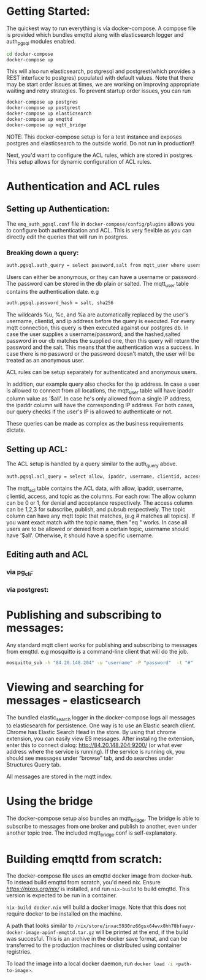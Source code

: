* Getting Started:
   The quickest way to run everything is via docker-compose. A compose file is provided which bundles emqttd along with elasticsearch logger and auth_pgsql modules enabled. 

   #+BEGIN_SRC sh
   cd docker-compose
   docker-compose up
   #+END_SRC
   
   This will also run elasticsearch, postgresql and postgrest(which provides a REST interface to postgres) populated with default values. Note that there may be start order issues at times, we are working on improving appropriate waiting and retry strategies.
   To prevent startup order issues, you can run

   #+BEGIN_SRC sh
   docker-compose up postgres
   docker-compose up postgrest
   docker-compose up elasticsearch
   docker-compose up emqttd
   docker-compose up mqtt_bridge
   #+END_SRC

   NOTE: This docker-compose setup is for a test instance and exposes postgres and elasticsearch to the outside world. Do not run in production!!
   
   Next, you'd want to configure the ACL rules, which are stored in postgres. This setup allows for dynamic configuration of ACL rules.

* Authentication and ACL rules
** Setting up Authentication:
    The src_sh{emq_auth_pgsql.conf} file in src_sh{docker-compose/config/plugins} allows you to configure both authentication and ACL.
    This is very flexible as you can directly edit the queries that will run in postgres.
    
***   Breaking down a query:
      #+BEGIN_SRC sh
      auth.pgsql.auth_query = select password,salt from mqtt_user where username = '%u' and (ipaddr = '%a' or ipaddr = '$all') and (clientid = '%c' or clientid is NULL) limit 1
      #+END_SRC
      
      Users can either be anonymous, or they can have a username or password. The password can be stored in the db plain or salted. The mqtt_user table contains the authentication date.
      e.g 
      #+BEGIN_SRC sh
      auth.pgsql.password_hash = salt, sha256
      #+END_SRC
      
      The wildcards %u, %c, and %a are automatically replaced by the user's username, clientid, and ip address before the query is executed.
      For every mqtt connection, this query is then executed against our postgres db. In case the user supplies a username/password, and the hashed,salted password in our db matches the supplied one, then this query will return the password and the salt. This means that the authentication was a success.
      In case there is no password or the password doesn't match, the user will be treated as an anonymous user.
      
      ACL rules can be setup separately for authenticated and anonymous users.

      In addition, our example query also checks for the ip address. In case a user is allowed to connect from all locations, the mqtt_user table will have ipaddr column value as '$all'. In case he's only allowed from a single IP address, the ipaddr column will have the corresponding IP address.
      For both cases, our query checks if the user's IP is allowed to authenticate or not.

      These queries can be made as complex as the business requirements dictate.

** Setting up ACL:
    
    The ACL setup is handled by a query similar to the auth_query above. 

    #+BEGIN_SRC sh
    auth.pgsql.acl_query = select allow, ipaddr, username, clientid, access, topic from mqtt_acl where ipaddr = '%a' or username = '%u' or username = '$all' or clientid = '%c
    #+END_SRC
    
    The mqtt_acl table contains the ACL data, with allow, ipaddr, username, clientid, access, and topic as the columns.
    For each row:
    The allow column can be 0 or 1, for denial and acceptance respectively.
    The access column can be 1,2,3 for subscribe, publish, and pubsub respectively.
    The topic column can have any mqtt topic that matches, (e.g # matches all topics). If you want exact match with the topic name, then "eq <<topicname>>" works.
    In case all users are to be allowed or denied from a certain topic, username should have '$all'. Otherwise, it should have a specific username.
    
** Editing auth and ACL
*** via pg_cli: 
*** via postgrest:
     
* Publishing and subscribing to messages:
  Any standard mqtt client works for publishing and subscribing to messages from emqttd.
  e.g mosquitto is a command-line client that will do the job.

  #+BEGIN_SRC sh
  mosquitto_sub -h "84.20.148.204" -u "username" -P "password"  -t "#"
  #+END_SRC
  
* Viewing and searching for messages - elasticsearch
   The bundled elastic_search logger in the docker-compose logs all messages to elasticsearch for persistence.
   One way is to use an Elastic search client. Chrome has Elastic Search Head in the store. By using that chrome extension, you can easily view ES messages. After instaling the extension, enter this to connect dialog: http://84.20.148.204:9200/ (or what ever address where the service is running). If the service is running ok, you should see messages under “browse” tab, and do searches under Structures Query tab.
   
   All messages are stored in the mqtt index.

* Using the bridge
   The docker-compose setup also bundles an mqtt_bridge. The bridge is able to subscribe to messages from one broker and publish to another, even under another topic tree.
   The included mqtt_bridge.conf is self-explanatory.

* Building emqttd from scratch:
   The docker-compose file uses an emqttd docker image from docker-hub. To instead build emqttd from scratch, you'd need nix.
   Ensure [[nix][https://nixos.org/nix/]] is installed, and run src_sh{nix-build} to build emqttd. This version is expected to be run in a container.
   
   src_sh{nix-build docker.nix} will build a docker image. Note that this does not require docker to be installed on the machine.

   A path that looks similar to src_sh{/nix/store/inxac5930nz66gsx64wvx8hh78bfaayv-docker-image-apinf-emqttd.tar.gz} will be printed at the end, if the build was succesful. This is an archive in the docker save format, and can be transferred to the production machines or distributed using container registries.

   To load the image into a local docker daemon, run src_sh{docker load -i <path-to-image>}.

